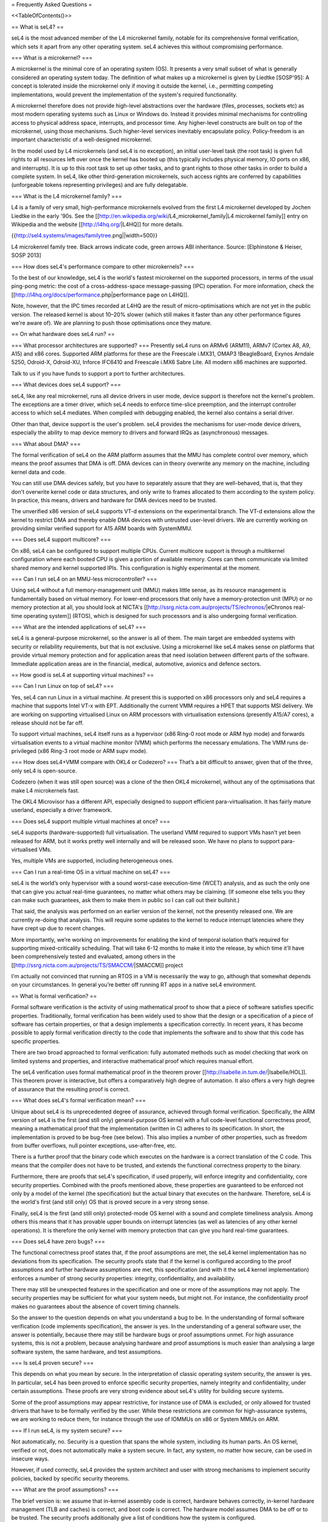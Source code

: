 = Frequently Asked Questions =

<<TableOfContents()>>

== What is seL4? ==

seL4 is the most advanced member of the L4 microkernel family, notable for its comprehensive formal verification, which sets it apart from any other operating system. seL4 achieves this without compromising performance.

=== What is a microkernel? ===

A microkernel is the minimal core of an operating system (OS). It presents a very small subset of what is generally considered an operating system today. The definition of what makes up a microkernel is given by Liedtke [SOSP'95]: A concept is tolerated inside the microkernel only if moving it outside the kernel, i.e., permitting competing implementations, would prevent the implementation of the system's required functionality.

A microkernel therefore does not provide high-level abstractions over the hardware (files, processes, sockets etc) as most modern operating systems such as Linux or Windows do. Instead it provides minimal mechanisms for controlling access to physical address space, interrupts, and processor time. Any higher-level constructs are built on top of the microkernel, using those mechanisms. Such higher-level services inevitably encapsulate policy. Policy-freedom is an important characteristic of a well-designed microkernel.

In the model used by L4 microkernels (and seL4 is no exception), an initial user-level task (the root task) is given full rights to all resources left over once the kernel has booted up (this typically includes physical memory, IO ports on x86, and interrupts). It is up to this root task to set up other tasks, and to grant rights to those other tasks in order to build a complete system. In seL4, like other third-generation microkernels, such access rights are conferred by capabilities (unforgeable tokens representing privileges) and are fully delegatable.

=== What is the L4 microkernel family? ===

L4 is a family of very small, high-performance microkernels evolved from the first L4 microkernel developed by Jochen Liedtke in the early '90s. See the [[http://en.wikipedia.org/wiki/L4_microkernel_family|L4 microkernel family]] entry on Wikipedia and the website [[http://l4hq.org/|L4HQ]] for more details.

{{http://sel4.systems/images/familytree.png||width=500}}

L4 microkenrel family tree. Black arrows indicate code, green arrows ABI inheritance. Source: [Elphinstone & Heiser, SOSP 2013]

=== How does seL4's performance compare to other microkernels? ===

To the best of our knowledge, seL4 is the world's fastest microkernel on the supported processors, in terms of the usual ping-pong metric: the cost of a cross-address-space message-passing (IPC) operation. For more information, check the [[http://l4hq.org/docs/performance.php|performance page on L4HQ]].

Note, however, that the IPC times recorded at L4HQ are the result of micro-optimisations which are not yet in the public version. The released kernel is about 10–20% slower (which still makes it faster than any other performance figures we're aware of). We are planning to push those optimisations once they mature.

== On what hardware does seL4 run? ==

=== What processor architectures are supported? ===
Presently seL4 runs on ARMv6 (ARM11), ARMv7 (Cortex A8, A9, A15) and x86 cores. Supported ARM platforms for these are the Freescale i.MX31, OMAP3 !BeagleBoard, Exynos Arndale 5250, Odroid-X, Odroid-XU, Inforce IFC6410 and Freescale i.MX6 Sabre Lite. All modern x86 machines are supported.

Talk to us if you have funds to support a port to further architectures.

=== What devices does seL4 support? ===

seL4, like any real microkernel, runs all device drivers in user mode, device support is therefore not the kernel's problem. The exceptions are a timer driver, which seL4 needs to enforce time-slice preemption, and the interrupt controller access to which seL4 mediates. When compiled with debugging enabled, the kernel also contains a serial driver.

Other than that, device support is the user's problem. seL4 provides the mechanisms for user-mode device drivers, especially the ability to map device memory to drivers and forward IRQs as (asynchronous) messages.

=== What about DMA? ===

The formal verification of seL4 on the ARM platform assumes that the MMU has complete control over memory, which means the proof assumes that DMA is off. DMA devices can in theory overwrite any memory on the machine, including kernel data and code.

You can still use DMA devices safely, but you have to separately assure that they are well-behaved, that is, that they don't overwrite kernel code or data structures, and only write to frames allocated to them according to the system policy. In practice, this means, drivers and hardware for DMA devices need to be trusted.

The unverified x86 version of seL4 supports VT-d extensions on the experimental branch. The VT-d extensions allow the kernel to restrict DMA and thereby enable DMA devices with untrusted user-level drivers. We are currently working on providing similar verified support for A15 ARM boards with SystemMMU.

=== Does seL4 support multicore? ===

On x86, seL4 can be configured to support multiple CPUs. Current multicore support is through a multikernel configuration where each booted CPU is given a portion of available memory. Cores can then communicate via limited shared memory and kernel supported IPIs. This configuration is highly experimental at the moment.

=== Can I run seL4 on an MMU-less microcontroller? ===

Using seL4 without a full memory-management unit (MMU) makes little sense, as its resource management is fundamentally based on virtual memory. For lower-end processors that only have a memory-protection unit (MPU) or no memory protection at all, you should look at NICTA's [[http://ssrg.nicta.com.au/projects/TS/echronos/|eChronos real-time operating system]] (RTOS), which is designed for such processors and is also undergoing formal verification.

=== What are the intended applications of seL4? ===

seL4 is a general-purpose microkernel, so the answer is all of them. The main target are embedded systems with security or reliability requirements, but that is not exclusive. Using a microkernel like seL4 makes sense on platforms that provide virtual memory protection and for application areas that need isolation between different parts of the software. Immediate application areas are in the financial, medical, automotive, avionics and defence sectors.

== How good is seL4 at supporting virtual machines? ==

=== Can I run Linux on top of seL4? ===

Yes, seL4 can run Linux in a virtual machine. At present this is supported on x86 processors only and seL4 requires a machine that supports Intel VT-x with EPT. Additionally the current VMM requires a HPET that supports MSI delivery. We are working on supporting virtualised Linux on ARM processors with virtualisation extensions (presently A15/A7 cores), a release should not be far off.

To support virtual machines, seL4 itself runs as a hypervisor (x86 Ring-0 root mode or ARM hyp mode) and forwards virtualisation events to a virtual machine monitor (VMM) which performs the necessary emulations. The VMM runs de-privileged (x86 Ring-3 root mode or ARM supv mode).

=== How does seL4+VMM compare with OKL4 or Codezero? ===
That’s a bit difficult to answer, given that of the three, only seL4 is open-source.

Codezero (when it was still open source) was a clone of the then OKL4 microkernel, without any of the optimisations that make L4 microkernels fast.

The OKL4 Microvisor has a different API, especially designed to support efficient para-virtualisation. It has fairly mature userland, especially a driver framework.

=== Does seL4 support multiple virtual machines at once? ===

seL4 supports (hardware-supported) full virtualisation. The userland VMM required to support VMs hasn’t yet been released for ARM, but it works pretty well internally and will be released soon. We have no plans to support para-virtualised VMs.

Yes, multiple VMs are supported, including heterogeneous ones.

=== Can I run a real-time OS in a virtual machine on seL4? ===

seL4 is the world’s only hypervisor with a sound worst-case execution-time (WCET) analysis, and as such the only one that can give you actual real-time guarantees, no matter what others may be claiming. (If someone else tells you they can make such guarantees, ask them to make them in public so I can call out their bullshit.)

That said, the analysis was performed on an earlier version of the kernel, not the presently released one. We are currently re-doing that analysis. This will require some updates to the kernel to reduce interrupt latencies where they have crept up due to recent changes.

More importantly, we’re working on improvements for enabling the kind of temporal isolation that’s required for supporting mixed-criticality scheduling. That will take 6-12 months to make it into the release, by which time it’ll have been comprehensively tested and evaluated, among others in the [[http://ssrg.nicta.com.au/projects/TS/SMACCM/|SMACCM]] project

I'm actually not convinced that running an RTOS in a VM is necessarily the way to go, although that somewhat depends on your circumstances. In general you’re better off running RT apps in a native seL4 environment.

== What is formal verification? ==

Formal software verification is the activity of using mathematical proof to show that a piece of software satisfies specific properties. Traditionally, formal verification has been widely used to show that the design or a specification of a piece of software has certain properties, or that a design implements a specification correctly. In recent years, it has become possible to apply formal verification directly to the code that implements the software and to show that this code has specific properties.

There are two broad approached to formal verification: fully automated methods such as model checking that work on limited systems and properties, and interactive mathematical proof which requires manual effort.

The seL4 verification uses formal mathematical proof in the theorem prover [[http://isabelle.in.tum.de/|Isabelle/HOL]]. This theorem prover is interactive, but offers a comparatively high degree of automation. It also offers a very high degree of assurance that the resulting proof is correct.

=== What does seL4's formal verification mean? ===

Unique about seL4 is its unprecedented degree of assurance, achieved through formal verification. Specifically, the ARM version of seL4 is the first (and still only) general-purpose OS kernel with a full code-level functional correctness proof, meaning a mathematical proof that the implementation (written in C) adheres to its specification. In short, the implementation is proved to be bug-free (see below). This also implies a number of other properties, such as freedom from buffer overflows, null pointer exceptions, use-after-free, etc.

There is a further proof that the binary code which executes on the hardware is a correct translation of the C code. This means that the compiler does not have to be trusted, and extends the functional correctness property to the binary.

Furthermore, there are proofs that seL4's specification, if used properly, will enforce integrity and confidentiality, core security properties. Combined with the proofs mentioned above, these properties are guaranteed to be enforced not only by a model of the kernel (the specification) but the actual binary that executes on the hardware. Therefore, seL4 is the world's first (and still only) OS that is proved secure in a very strong sense.

Finally, seL4 is the first (and still only) protected-mode OS kernel with a sound and complete timeliness analysis. Among others this means that it has provable upper bounds on interrupt latencies (as well as latencies of any other kernel operations). It is therefore the only kernel with memory protection that can give you hard real-time guarantees.

=== Does seL4 have zero bugs? ===

The functional correctness proof states that, if the proof assumptions are met, the seL4 kernel implementation has no deviations from its specification. The security proofs state that if the kernel is configured according to the proof assumptions and further hardware assumptions are met, this specification (and with it the seL4 kernel implementation) enforces a number of strong security properties: integrity, confidentiality, and availability.

There may still be unexpected features in the specification and one or more of the assumptions may not apply. The security properties may be sufficient for what your system needs, but might not. For instance, the confidentiality proof makes no guarantees about the absence of covert timing channels.

So the answer to the question depends on what you understand a bug to be. In the understanding of formal software verification (code implements specification), the answer is yes. In the understanding of a general software user, the answer is potentially, because there may still be hardware bugs or proof assumptions unmet. For high assurance systems, this is not a problem, because analysing hardware and proof assumptions is much easier than analysing a large software system, the same hardware, and test assumptions.

=== Is seL4 proven secure? ===

This depends on what you mean by secure. In the interpretation of classic operating system security, the answer is yes. In particular, seL4 has been proved to enforce specific security properties, namely integrity and confidentiality, under certain assumptions. These proofs are very strong evidence about seL4's utility for building secure systems.

Some of the proof assumptions may appear restrictive, for instance use of DMA is excluded, or only allowed for trusted drivers that have to be formally verified by the user. While these restrictions are common for high-assurance systems, we are working to reduce them, for instance through the use of IOMMUs on x86 or System MMUs on ARM.

=== If I run seL4, is my system secure? ===

Not automatically, no. Security is a question that spans the whole system, including its human parts. An OS kernel, verified or not, does not automatically make a system secure. In fact, any system, no matter how secure, can be used in insecure ways.

However, if used correctly, seL4 provides the system architect and user with strong mechanisms to implement security policies, backed by specific security theorems.

=== What are the proof assumptions? ===

The brief version is: we assume that in-kernel assembly code is correct, hardware behaves correctly, in-kernel hardware management (TLB and caches) is correct, and boot code is correct. The hardware model assumes DMA to be off or to be trusted. The security proofs additionally give a list of conditions how the system is configured.

For a more in-depth description, see the [[http://sel4.systems/Info/FAQ/proof.pml|proof and assumptions page]].

=== How do I leverage seL4's formal proofs? ===

The seL4 proofs are just the first step in building secure systems. They provide the tools that application and system developers need for providing evidence that their systems are secure.

For instance, one can use the functional correctness proof to show that an application interfaces correctly with the kernel. One can use the integrity property to show that others can't interfere with private data, and the confidentiality proof to show that others can't get access to that private data. And one can tie together all of these into a proof about an entire (one-machine) systems without having to verify the code of the entire system.

If you are interested in connecting to the seL4 proofs, let us know, we may be able to offer assistance.

=== Have OS kernels not been verified before? ===

OS verification goes back at least 40 years to the mid 1970s, so there is plenty of previous work on verified OS kernels. See also a [[http://ssrg.nicta.com.au/publications/papers/Klein_09.abstract|comprehensive overview]] paper on OS verification from 2008 as well as the related work section of the [[http://ssrg.nicta.com.au/publications/papers/Klein_09.abstract|seL4 overview paper]] from 2014.

The new and exciting thing about seL4 is that is has a) strong properties such as functional correctness, integrity, and confidentiality, and b) has these properties formally verified directly to the code — initially to C, now also to binary. In addition, the seL4 proofs are machine-checked, not just based on pen and paper.

Previous verifications have either not completed their proofs, have targeted more shallow properties, such as the absence of undefined execution, or they have verified manually constructed models of the code instead of the code itself.

Some of these previous verifications were impressive achievements that laid much of the groundwork without which the seL4 proofs would not have been achieved. It is only in the last 5-10 years that code verification and theorem proving technology has advanced enough to make large code-level proofs feasible.

=== When and how often does seL4 get updated and re-proved? ===

We update the seL4 proofs semi-continously, usually whenever something is pulled into the master branch in the seL4 github repository. You can see the proof updates coming through on [[https://github.com/seL4/l4v/commits/master]] and you can see the kernel revision the proof currently refers to in [[https://github.com/seL4/verification-manifest/blob/master/default.xml]]. This is usually the head of the master branch.

The rough protocol for updates in the seL4 master branch is that, together with the kernel team, the verification team picks the next feature(s), isolates them on a separate small internal feature branch, starts verifying that, and when done, merges both into the proof repository and seL4 master. Occasionally, something new gets directly into master, is verified there and then pulled through to experimental.

The frequency depends on what it is and who has time. Larger features take longer to write and prove, get pushed when they are done, and get selected by importance for the projects we're running. Not many of these happen per year unless there is specific funding for a specific feature. Small updates take a day to a few weeks and we often do them on the side. There's no specific schedule at the moment.

=== How do I tell which code in github is covered by the proof an which isn't? ===

The verification sees the entire C code for one particular combination of configuration options. Currently this is the imx31 platform, arm1136jf-s CPU, ARMv6 architecture, all other config options unset (in particular DEBUG, PROFILING, etc). Excluded from this C code is the machine interface and boot code, their behavior is an explicit assumption to the proof.

You can see the exact verification config options in [[https://github.com/seL4/l4v/blob/master/spec/cspec/c/Makefile|l4v/spec/cspec/c/Makefile]]. The machine interface are the functions that correspond to the ones in the Haskell file [[https://github.com/seL4/seL4/blob/master/haskell/src/SEL4/Machine/Hardware.lhs|Hardware.lhs]].

You can further inspect the gory details by looking at the preprocessor output in the file `kernel_all.c_pp` in the proof build - this is what the prover, the proof engineer, and the compiler see after configuration is done. So a quick way of figuring out if something is in the proof input or not is checking if the contents of that file change if you make a change to the source you're wondering about. You don't need the prover for this, and only parts of the seL4 build environment setup.

The top-level proof makes statements about the behaviour of all of the kernel entry points, which we enumerate once manually in the proof. The prover reads in these entry points, and anything that they call must either have a proof or an assumption for it to complete its proof. If anything is missing, the proof fails.

That means all of the C code that is in this `kernel_all.c_pp` file either:

 * has a proof,
 * or has an explicit assumption about it,
 * or is not part of the kernel (i.e. is never called)

The functions with explicit assumptions are the machine interface functions mentioned above (they're usually inline asm) and the functions that are only called by the boot process (usually marked with the BOOT_CODE macro in the source so they're easy to spot).

As an example, the CPU and architecture options mean that everything under `src/arch/ia32` is not covered by the proof, but that the files in `src/kernel/object` are.

== What is the seL4 fastpath? ==

The fastpath is an add-on frontend to the kernel which performs the simple cases of some common operations quickly.

Enabling or disabling the fastpath should not have any impact on the kernel behaviour except for performance.

There is a section on the fastpath and its verification in [[http://www.ssrg.nicta.com.au/publications/nictaabstracts/Klein_AEMSKH_14.abstract.pml|this article]]. The fastpath discussion starts on page 23.

== What can I do with seL4? ==

You can use seL4 for research, education or commerce. Details are specified in the standard open-source [[#lic|licenses]] that come with the code. Different licenses apply to different parts of the code, but the conditions are designed to ease uptake.

== What are the licensing conditions? ==
<<Anchor(lic)>>

The seL4 kernel is released under GPL Version 2. Userland tools and libraries are mostly under BSD. See the [[http://sel4.systems/Info/GettingStarted/license.pml|license page]] for more details.

== How do I contribute to seL4? == 
See [[http://sel4.systems/Community/Contributing|How to Contribute]]. In brief, seL4 was released under a complicated agreement between the partners who owned the code. A condition of the release is that we track all contributions, and get a signed licence agreement from all contributors.

== How can I build a system with seL4? ==
Much more is required to build a system on seL4 compared to building on, say Linux. Having decomposed your system into modules, you will need to work out what access each module needs to hardware resources, you will need to build device drivers for the platform you are on (there are a few provided in libplatsupport for supported platforms), and you will have to integrate it into something that can be run.

There are two recommended ways to do this.

 * [[http://sel4.systems/Info/CAmkES|CAmKES]] is the Component Architecture for Micro-Kernel-based Embedded Systems. It provides a language for describing the distribution of resources to components, and the assignment of components to address spaces.
 * Build on `libsel4utils`, which provides useful abstractions like processes, but is generally more low-level.

For build instructions, and how to get started, see the [[http://sel4.systems/Info/GettingStarted/|Download]] page. Also, UNSW's [[http://cs9242.web.cse.unsw.edu.au/|Advanced Operating Systems course]] has an extensive project component that builds an OS on top of seL4. If you have access to a Sabre Lite board, you should be able to do the project work yourself as a way of familiarising yourself with seL4.

== Where can I learn more? ==
NICTA's [[http://ssrg.nicta.com.au/projects/seL4/|seL4 project]] and [[http://ssrg.nicta.com.au/projects/TS/|Trustworthy Systems]] pages contain more technical information about seL4, including links to all peer-reviewed publications. Good starting points are:

 * [[http://ssrg.nicta.com.au/publications/nictaabstracts/Elphinstone_Heiser_13.abstract.pml|from L3 to seL4 – what have we learnt in 20 years of L4 microkernels?]], a 20-year retrospective of L4 microkernels;
 * [[http://ssrg.nicta.com.au/publications/papers/Klein_EHACDEEKNSTW_09.abstract|the original 2009 paper]] describing seL4 and its formal verification;
 * [[http://ssrg.nicta.com.au/publications/nictaabstracts/Klein_AEMSKH_14.abstract.pml|a much longer paper detailing the complete verification story of seL4]], including the high-level security proofs, binary verification and timeliness analysis. It also contains an analysis of the cost of verification, and how it compares to that of traditionally-engineered systems.

== What's coming up next? ==
We're currently working on a number of things. As we're in a research environment (not a product development environment) we cannot commit to dates, or the order in which any of these will be delivered (or even if they will be released at all).

That being said, we are currently working on and should be able to release soon:

 * Arm virtualisation support, on the Arndale and Odroid
 * A port to the Odroid XU3
 * WCET guarantees for the current kernel
 * An SMP version of seL4
